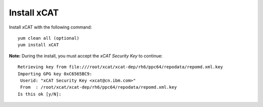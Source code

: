 Install xCAT
------------

Install xCAT with the following command: ::

        yum clean all (optional)
        yum install xCAT


**Note:** During the install, you must accept the *xCAT Security Key* to continue: ::

        Retrieving key from file:///root/xcat/xcat-dep/rh6/ppc64/repodata/repomd.xml.key
        Importing GPG key 0xC6565BC9:
         Userid: "xCAT Security Key <xcat@cn.ibm.com>"
         From  : /root/xcat/xcat-dep/rh6/ppc64/repodata/repomd.xml.key
        Is this ok [y/N]:


